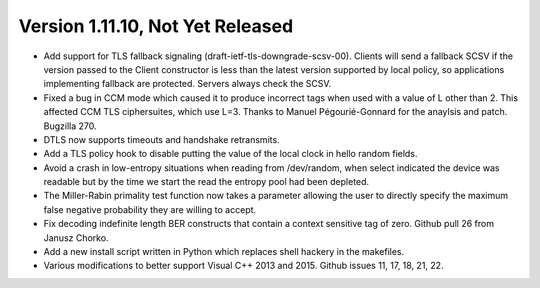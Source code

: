 Version 1.11.10, Not Yet Released
^^^^^^^^^^^^^^^^^^^^^^^^^^^^^^^^^^^^^^^^

* Add support for TLS fallback signaling (draft-ietf-tls-downgrade-scsv-00).
  Clients will send a fallback SCSV if the version passed to the Client
  constructor is less than the latest version supported by local policy,
  so applications implementing fallback are protected. Servers always check
  the SCSV.

* Fixed a bug in CCM mode which caused it to produce incorrect tags
  when used with a value of L other than 2. This affected CCM TLS
  ciphersuites, which use L=3. Thanks to Manuel Pégourié-Gonnard for
  the anaylsis and patch. Bugzilla 270.

* DTLS now supports timeouts and handshake retransmits.

* Add a TLS policy hook to disable putting the value of the local
  clock in hello random fields.

* Avoid a crash in low-entropy situations when reading from
  /dev/random, when select indicated the device was readable but by
  the time we start the read the entropy pool had been depleted.

* The Miller-Rabin primality test function now takes a parameter
  allowing the user to directly specify the maximum false negative
  probability they are willing to accept.

* Fix decoding indefinite length BER constructs that contain a context
  sensitive tag of zero. Github pull 26 from Janusz Chorko.

* Add a new install script written in Python which replaces shell
  hackery in the makefiles.

* Various modifications to better support Visual C++ 2013 and 2015.
  Github issues 11, 17, 18, 21, 22.
